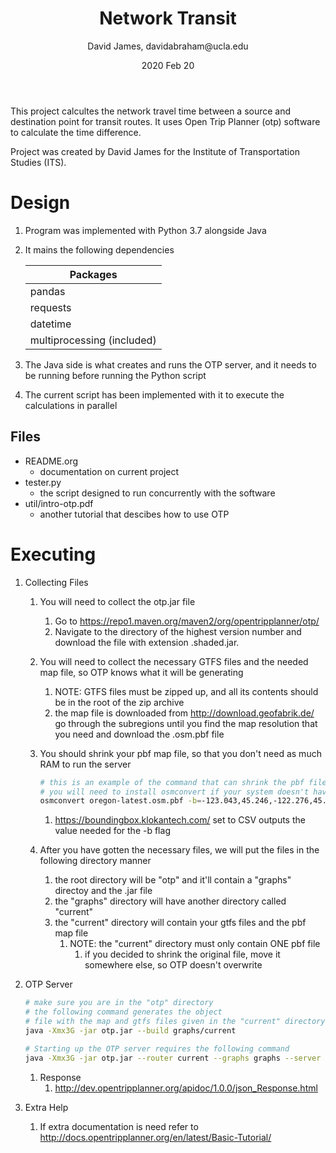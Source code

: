 #+TITLE: Network Transit
#+AUTHOR: David James, davidabraham@ucla.edu
#+DATE: 2020 Feb 20

This project calcultes the network travel time between a source and destination point for transit routes.
It uses Open Trip Planner (otp) software to calculate the time difference.

Project was created by David James for the Institute of Transportation Studies (ITS).

* Design
  1. Program was implemented with Python 3.7 alongside Java
  2. It mains the following dependencies
     | Packages                   |
     |----------------------------|
     | pandas                     |
     | requests                   |
     | datetime                   |
     | multiprocessing (included) |
  3. The Java side is what creates and runs the OTP server, and it needs to be running before running the Python script
  4. The current script has been implemented with it to execute the calculations in parallel
** Files
   - README.org
     - documentation on current project
   - tester.py
     - the script designed to run concurrently with the software
   - util/intro-otp.pdf
     - another tutorial that descibes how to use OTP
* Executing
  1. Collecting Files
     1. You will need to collect the otp.jar file
        1. Go to https://repo1.maven.org/maven2/org/opentripplanner/otp/
        2. Navigate to the directory of the highest version number and download the file with extension .shaded.jar.
     2. You will need to collect the necessary GTFS files and the needed map file, so OTP knows what it will be generating
        1. NOTE: GTFS files must be zipped up, and all its contents should be in the root of the zip archive
        2. the map file is downloaded from http://download.geofabrik.de/ go through the subregions until you find the map resolution that you need and download the .osm.pbf file
     3. You should shrink your pbf map file, so that you don't need as much RAM to run the server
        #+BEGIN_SRC bash
          # this is an example of the command that can shrink the pbf file
          # you will need to install osmconvert if your system doesn't have it yet
          osmconvert oregon-latest.osm.pbf -b=-123.043,45.246,-122.276,45.652 --complete-ways -o=portland.pbf
        #+END_SRC
        1. https://boundingbox.klokantech.com/ set to CSV outputs the value needed for the -b flag
     4. After you have gotten the necessary files, we will put the files in the following directory manner
        1. the root directory will be "otp" and it'll contain a "graphs" directoy and the .jar file
        2. the "graphs" directory will have another directory called "current"
        3. the "current" directory will contain your gtfs files and the pbf map file
           1. NOTE: the "current" directory must only contain ONE pbf file
              1. if you decided to shrink the original file, move it somewhere else, so OTP doesn't overwrite
  2. OTP Server
     #+BEGIN_SRC bash
       # make sure you are in the "otp" directory
       # the following command generates the object
       # file with the map and gtfs files given in the "current" directory
       java -Xmx3G -jar otp.jar --build graphs/current

       # Starting up the OTP server requires the following command
       java -Xmx3G -jar otp.jar --router current --graphs graphs --server
     #+END_SRC
     1. Response
        1. http://dev.opentripplanner.org/apidoc/1.0.0/json_Response.html
  3. Extra Help
     1. If extra documentation is need refer to http://docs.opentripplanner.org/en/latest/Basic-Tutorial/

